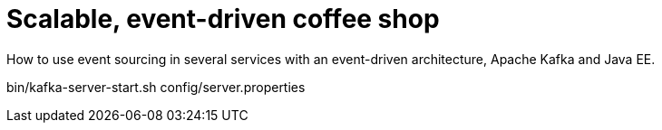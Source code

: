 = Scalable, event-driven coffee shop

How to use event sourcing in several services with an event-driven architecture, Apache Kafka and Java EE.

bin/kafka-server-start.sh  config/server.properties
